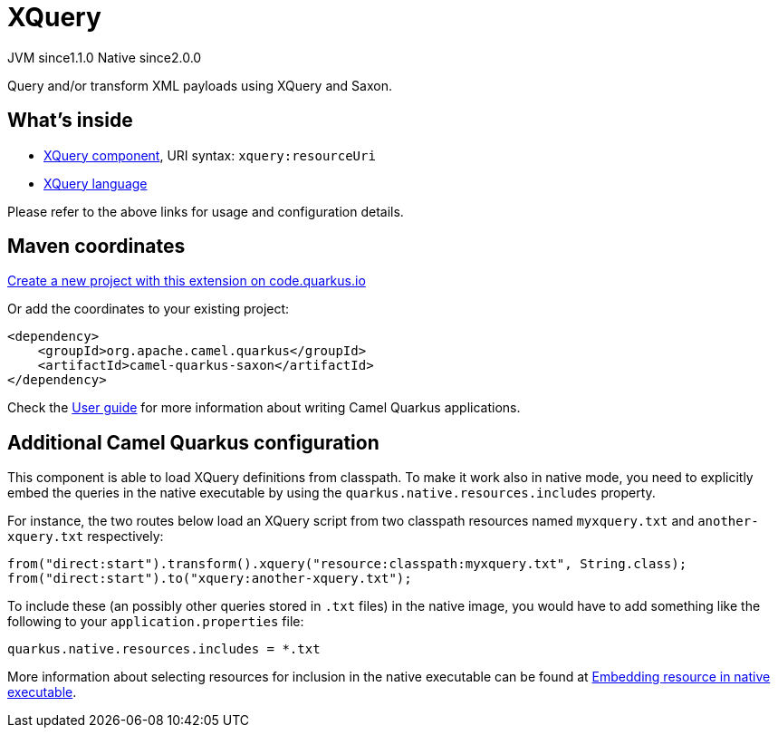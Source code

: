 // Do not edit directly!
// This file was generated by camel-quarkus-maven-plugin:update-extension-doc-page
= XQuery
:linkattrs:
:cq-artifact-id: camel-quarkus-saxon
:cq-native-supported: true
:cq-status: Stable
:cq-status-deprecation: Stable
:cq-description: Query and/or transform XML payloads using XQuery and Saxon.
:cq-deprecated: false
:cq-jvm-since: 1.1.0
:cq-native-since: 2.0.0

[.badges]
[.badge-key]##JVM since##[.badge-supported]##1.1.0## [.badge-key]##Native since##[.badge-supported]##2.0.0##

Query and/or transform XML payloads using XQuery and Saxon.

== What's inside

* xref:{cq-camel-components}::xquery-component.adoc[XQuery component], URI syntax: `xquery:resourceUri`
* xref:{cq-camel-components}:languages:xquery-language.adoc[XQuery language]

Please refer to the above links for usage and configuration details.

== Maven coordinates

https://code.quarkus.io/?extension-search=camel-quarkus-saxon[Create a new project with this extension on code.quarkus.io, window="_blank"]

Or add the coordinates to your existing project:

[source,xml]
----
<dependency>
    <groupId>org.apache.camel.quarkus</groupId>
    <artifactId>camel-quarkus-saxon</artifactId>
</dependency>
----

Check the xref:user-guide/index.adoc[User guide] for more information about writing Camel Quarkus applications.

== Additional Camel Quarkus configuration

This component is able to load XQuery definitions from classpath.
To make it work also in native mode, you need to explicitly embed the queries in the native executable
by using the `quarkus.native.resources.includes` property.

For instance, the two routes below load an XQuery script from two classpath resources named `myxquery.txt` and `another-xquery.txt` respectively:

[source,java]
----
from("direct:start").transform().xquery("resource:classpath:myxquery.txt", String.class);
from("direct:start").to("xquery:another-xquery.txt");
----

To include these (an possibly other queries stored in `.txt` files) in the native image, you would have to add something like the following to your `application.properties` file:

[source,properties]
----
quarkus.native.resources.includes = *.txt
----

More information about selecting resources for inclusion in the native executable can be found at xref:user-guide/native-mode.adoc#embedding-resource-in-native-executable[Embedding resource in native executable].

